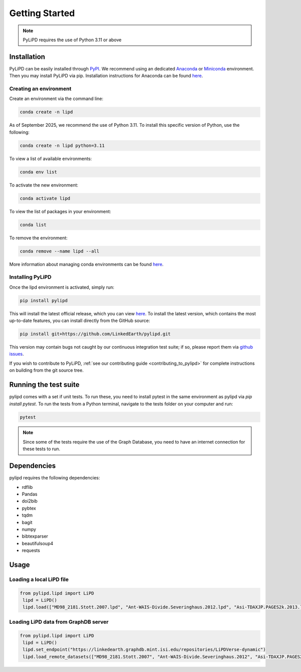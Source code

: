 .. _installation:

Getting Started
===============

.. note::

   PyLiPD requires the use of Python 3.11 or above

Installation
""""""""""""

PyLiPD can be easily installed through `PyPI <https://pypi.org/project/pylipd/>`_. We recommend using an dedicated `Anaconda <https://docs.continuum.io/free/anaconda/>`_ or `Miniconda <https://docs.conda.io/en/latest/miniconda.html>`_ environment. Then you may install PyLiPD via pip. Installation instructions for Anaconda can be found `here <https://docs.conda.io/projects/conda/en/latest/user-guide/install/index.html>`_.

Creating an environment  
++++++++++++++++++++++++

Create an environment via the command line:

.. code-block:: bash

  conda create -n lipd

As of September 2025, we recommend the use of Python 3.11. To install this specific version of Python, use the following:

.. code-block:: bash

  conda create -n lipd python=3.11

To view a list of available environments:

.. code-block:: bash

   conda env list

To activate the new environment:

.. code-block:: bash

   conda activate lipd

To view the list of packages in your environment:

.. code-block:: bash

   conda list

To remove the environment:

.. code-block:: bash

   conda remove --name lipd --all

More information about managing conda environments can be found `here <https://docs.conda.io/projects/conda/en/latest/user-guide/tasks/manage-environments.html#>`_.

Installing PyLiPD  
+++++++++++++++++

Once the lipd environment is activated, simply run:

.. code-block:: bash

  pip install pylipd

This will install the latest official release, which you can view `here <https://pypi.org/project/pylipd/>`_. To install the latest version, which contains the most up-to-date features, you can install directly from the GitHub source:

.. code-block:: bash

  pip install git+https://github.com/LinkedEarth/pylipd.git

This version may contain bugs not caught by our continuous integration test suite; if so, please report them via `github issues <https://github.com/LinkedEarth/pylipd/issues>`_. 

If you wish to contribute to PyLiPD, :ref:`see our contributing guide <contributing_to_pylipd>` for complete instructions on building from the git source tree. 

Running the test suite
""""""""""""""""""""""

pylipd comes with a set if unit tests. To run these, you need to install pytest in the same environment as pylipd via `pip install pytest`. To run the tests from a Python terminal, navigate to the tests folder on your computer and run:

.. code-block:: bash

   pytest

.. note::

   Since some of the tests require the use of the Graph Database, you need to have an internet connection for these tests to run.

Dependencies
""""""""""""

pylipd requires the following dependencies:

- rdflib
- Pandas
- doi2bib
- pybtex
- tqdm
- bagit
- numpy
- bibtexparser
- beautifulsoup4
- requests

Usage
"""""

Loading a local LiPD file
+++++++++++++++++++++++++

.. code-block:: bash

   from pylipd.lipd import LiPD
    lipd = LiPD()
    lipd.load(["MD98_2181.Stott.2007.lpd", "Ant-WAIS-Divide.Severinghaus.2012.lpd", "Asi-TDAXJP.PAGES2k.2013.lpd"])

Loading LiPD data from GraphDB server
+++++++++++++++++++++++++++++++++++++

.. code-block:: bash

   from pylipd.lipd import LiPD
    lipd = LiPD()
    lipd.set_endpoint("https://linkedearth.graphdb.mint.isi.edu/repositories/LiPDVerse-dynamic")
    lipd.load_remote_datasets(["MD98_2181.Stott.2007", "Ant-WAIS-Divide.Severinghaus.2012", "Asi-TDAXJP.PAGES2k.2013"])

